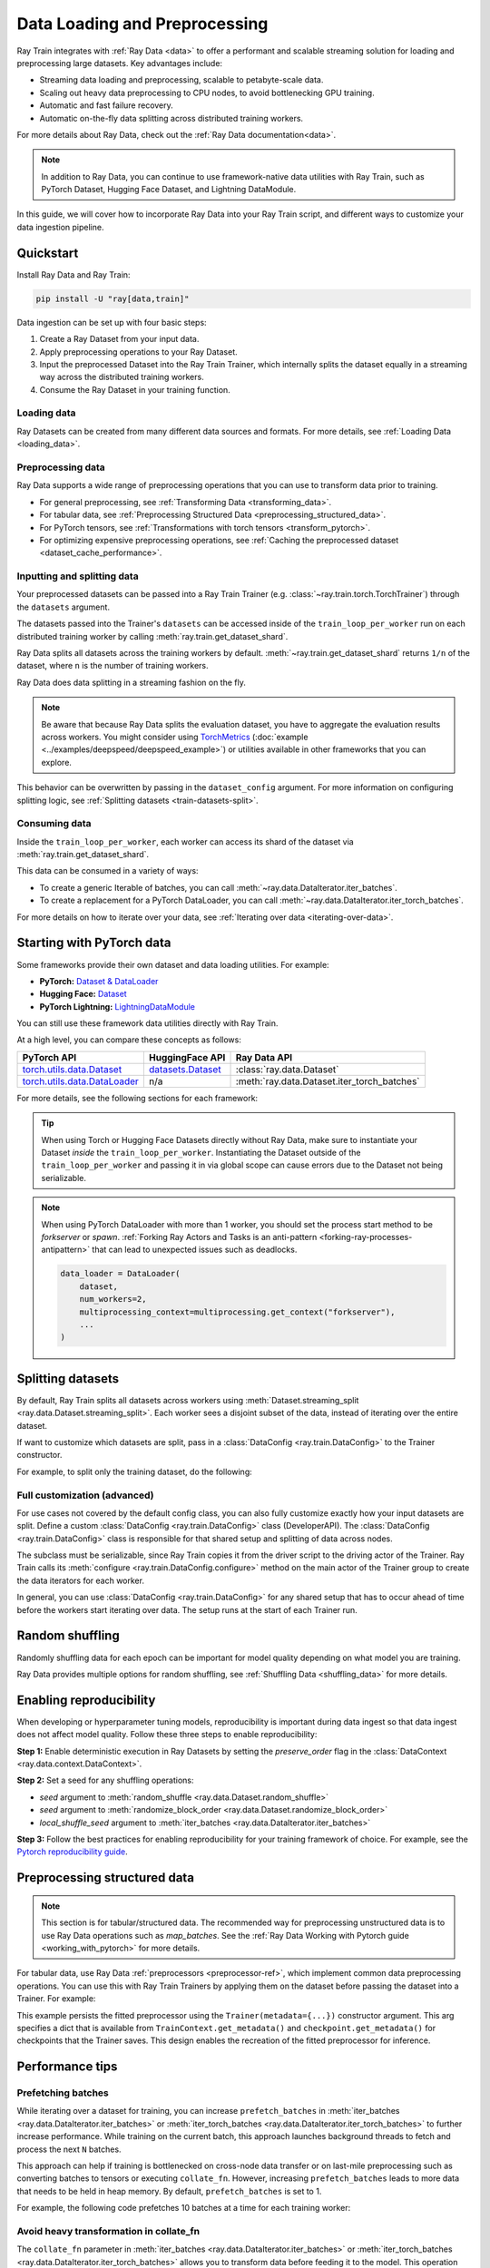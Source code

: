 .. _data-ingest-torch:

Data Loading and Preprocessing
==============================

Ray Train integrates with :ref:`Ray Data <data>` to offer a performant and scalable streaming solution for loading and preprocessing large datasets.
Key advantages include:

- Streaming data loading and preprocessing, scalable to petabyte-scale data.
- Scaling out heavy data preprocessing to CPU nodes, to avoid bottlenecking GPU training.
- Automatic and fast failure recovery.
- Automatic on-the-fly data splitting across distributed training workers.

For more details about Ray Data, check out the :ref:`Ray Data documentation<data>`.

.. note::

    In addition to Ray Data, you can continue to use framework-native data utilities with Ray Train, such as PyTorch Dataset, Hugging Face Dataset, and Lightning DataModule.

In this guide, we will cover how to incorporate Ray Data into your Ray Train script, and different ways to customize your data ingestion pipeline.

.. TODO: Replace this image with a better one.

.. figure:: ../images/train_ingest.png
    :align: center
    :width: 300px

Quickstart
----------
Install Ray Data and Ray Train:

.. code-block:: bash

    pip install -U "ray[data,train]"

Data ingestion can be set up with four basic steps:

1. Create a Ray Dataset from your input data.
2. Apply preprocessing operations to your Ray Dataset.
3. Input the preprocessed Dataset into the Ray Train Trainer, which internally splits the dataset equally in a streaming way across the distributed training workers.
4. Consume the Ray Dataset in your training function.

.. tab-set::

    .. tab-item:: PyTorch

        .. code-block:: python
            :emphasize-lines: 14,21,29,33-35,53

            import torch
            import ray
            from ray import train
            from ray.train import Checkpoint, ScalingConfig
            from ray.train.torch import TorchTrainer

            # Set this to True to use GPU.
            # If False, do CPU training instead of GPU training.
            use_gpu = False

            # Step 1: Create a Ray Dataset from in-memory Python lists.
            # You can also create a Ray Dataset from many other sources and file
            # formats.
            train_dataset = ray.data.from_items([{"x": [x], "y": [2 * x]} for x in range(200)])

            # Step 2: Preprocess your Ray Dataset.
            def increment(batch):
                batch["y"] = batch["y"] + 1
                return batch

            train_dataset = train_dataset.map_batches(increment)


            def train_func():
                batch_size = 16

                # Step 4: Access the dataset shard for the training worker via
                # ``get_dataset_shard``.
                train_data_shard = train.get_dataset_shard("train")
                # `iter_torch_batches` returns an iterable object that
                # yield tensor batches. Ray Data automatically moves the Tensor batches
                # to GPU if you enable GPU training.
                train_dataloader = train_data_shard.iter_torch_batches(
                    batch_size=batch_size, dtypes=torch.float32
                )

                for epoch_idx in range(1):
                    for batch in train_dataloader:
                        inputs, labels = batch["x"], batch["y"]
                        assert type(inputs) == torch.Tensor
                        assert type(labels) == torch.Tensor
                        assert inputs.shape[0] == batch_size
                        assert labels.shape[0] == batch_size
                        # Only check one batch for demo purposes.
                        # Replace the above with your actual model training code.
                        break

            # Step 3: Create a TorchTrainer. Specify the number of training workers and
            # pass in your Ray Dataset.
            # The Ray Dataset is automatically split across all training workers.
            trainer = TorchTrainer(
                train_func,
                datasets={"train": train_dataset},
                scaling_config=ScalingConfig(num_workers=2, use_gpu=use_gpu)
            )
            result = trainer.fit()

    .. tab-item:: PyTorch Lightning

        .. code-block:: python
            :emphasize-lines: 4-5,10-11,14-15,26-27,33

            from ray import train

            # Create the train and validation datasets.
            train_data = ray.data.read_csv("./train.csv")
            val_data = ray.data.read_csv("./validation.csv")

            def train_func_per_worker():
                # Access Ray datsets in your train_func via ``get_dataset_shard``.
                # Ray Data shards all datasets across workers by default.
                train_ds = train.get_dataset_shard("train")
                val_ds = train.get_dataset_shard("validation")

                # Create Ray dataset iterables via ``iter_torch_batches``.
                train_dataloader = train_ds.iter_torch_batches(batch_size=16)
                val_dataloader = val_ds.iter_torch_batches(batch_size=16)

                ...

                trainer = pl.Trainer(
                    # ...
                )

                # Feed the Ray dataset iterables to ``pl.Trainer.fit``.
                trainer.fit(
                    model,
                    train_dataloaders=train_dataloader,
                    val_dataloaders=val_dataloader
                )

            trainer = TorchTrainer(
                train_func,
                # You can pass in multiple datasets to the Trainer.
                datasets={"train": train_data, "validation": val_data},
                scaling_config=ScalingConfig(num_workers=4),
            )
            trainer.fit()

    .. tab-item:: HuggingFace Transformers

        .. code-block:: python
            :emphasize-lines: 7-9,14-15,18-19,25,31-32,42

            import ray
            import ray.train
            from huggingface_hub import HfFileSystem

            ...

            # Create the train and evaluation datasets using HfFileSystem.
            fs = HfFileSystem()
            train_data = ray.data.read_parquet("hf://datasets/your-dataset/train/", filesystem=fs)
            eval_data = ray.data.read_parquet("hf://datasets/your-dataset/validation/", filesystem=fs)

            def train_func():
                # Access Ray datsets in your train_func via ``get_dataset_shard``.
                # Ray Data shards all datasets across workers by default.
                train_ds = ray.train.get_dataset_shard("train")
                eval_ds = ray.train.get_dataset_shard("evaluation")

                # Create Ray dataset iterables via ``iter_torch_batches``.
                train_iterable_ds = train_ds.iter_torch_batches(batch_size=16)
                eval_iterable_ds = eval_ds.iter_torch_batches(batch_size=16)

                ...

                args = transformers.TrainingArguments(
                    ...,
                    max_steps=max_steps # Required for iterable datasets
                )

                trainer = transformers.Trainer(
                    ...,
                    model=model,
                    train_dataset=train_iterable_ds,
                    eval_dataset=eval_iterable_ds,
                )

                # Prepare your Transformers Trainer
                trainer = ray.train.huggingface.transformers.prepare_trainer(trainer)
                trainer.train()

            trainer = TorchTrainer(
                train_func,
                # You can pass in multiple datasets to the Trainer.
                datasets={"train": train_data, "evaluation": val_data},
                scaling_config=ScalingConfig(num_workers=4, use_gpu=True),
            )
            trainer.fit()


.. _train-datasets-load:

Loading data
~~~~~~~~~~~~

Ray Datasets can be created from many different data sources and formats. For more details, see :ref:`Loading Data <loading_data>`.

.. _train-datasets-preprocess:

Preprocessing data
~~~~~~~~~~~~~~~~~~

Ray Data supports a wide range of preprocessing operations that you can use to transform data prior to training.

- For general preprocessing, see :ref:`Transforming Data <transforming_data>`.
- For tabular data, see :ref:`Preprocessing Structured Data <preprocessing_structured_data>`.
- For PyTorch tensors, see :ref:`Transformations with torch tensors <transform_pytorch>`.
- For optimizing expensive preprocessing operations, see :ref:`Caching the preprocessed dataset <dataset_cache_performance>`.

.. _train-datasets-input:

Inputting and splitting data
~~~~~~~~~~~~~~~~~~~~~~~~~~~~

Your preprocessed datasets can be passed into a Ray Train Trainer (e.g. :class:`~ray.train.torch.TorchTrainer`) through the ``datasets`` argument.

The datasets passed into the Trainer's ``datasets`` can be accessed inside of the ``train_loop_per_worker`` run on each distributed training worker by calling :meth:`ray.train.get_dataset_shard`.

Ray Data splits all datasets across the training workers by default. :meth:`~ray.train.get_dataset_shard` returns ``1/n`` of the dataset, where ``n`` is the number of training workers.

Ray Data does data splitting in a streaming fashion on the fly.

.. note::

    Be aware that because Ray Data splits the evaluation dataset, you have to aggregate the evaluation results across workers.
    You might consider using `TorchMetrics <https://torchmetrics.readthedocs.io/en/latest/>`_ (:doc:`example <../examples/deepspeed/deepspeed_example>`) or
    utilities available in other frameworks that you can explore.

This behavior can be overwritten by passing in the ``dataset_config`` argument. For more information on configuring splitting logic, see :ref:`Splitting datasets <train-datasets-split>`.

.. _train-datasets-consume:

Consuming data
~~~~~~~~~~~~~~

Inside the ``train_loop_per_worker``, each worker can access its shard of the dataset via :meth:`ray.train.get_dataset_shard`.

This data can be consumed in a variety of ways:

- To create a generic Iterable of batches, you can call :meth:`~ray.data.DataIterator.iter_batches`.
- To create a replacement for a PyTorch DataLoader, you can call :meth:`~ray.data.DataIterator.iter_torch_batches`.

For more details on how to iterate over your data, see :ref:`Iterating over data <iterating-over-data>`.

.. _train-datasets-pytorch:

Starting with PyTorch data
--------------------------

Some frameworks provide their own dataset and data loading utilities. For example:

- **PyTorch:** `Dataset & DataLoader <https://pytorch.org/tutorials/beginner/basics/data_tutorial.html>`_
- **Hugging Face:** `Dataset <https://huggingface.co/docs/datasets/index>`_
- **PyTorch Lightning:** `LightningDataModule <https://lightning.ai/docs/pytorch/stable/data/datamodule.html>`_

You can still use these framework data utilities directly with Ray Train.

At a high level, you can compare these concepts as follows:

.. list-table::
   :header-rows: 1

   * - PyTorch API
     - HuggingFace API
     - Ray Data API
   * - `torch.utils.data.Dataset <https://pytorch.org/docs/stable/data.html#torch.utils.data.Dataset>`_
     - `datasets.Dataset <https://huggingface.co/docs/datasets/main/en/package_reference/main_classes#datasets.Dataset>`_
     - :class:`ray.data.Dataset`
   * - `torch.utils.data.DataLoader <https://pytorch.org/docs/stable/data.html#torch.utils.data.DataLoader>`_
     - n/a
     - :meth:`ray.data.Dataset.iter_torch_batches`

For more details, see the following sections for each framework:

.. tab-set::

    .. tab-item:: PyTorch DataLoader

        **Option 1 (with Ray Data):**

        1. Convert your PyTorch Dataset to a Ray Dataset.
        2. Pass the Ray Dataset into the TorchTrainer via  ``datasets`` argument.
        3. Inside your ``train_loop_per_worker``, you can access the dataset via :meth:`ray.train.get_dataset_shard`.
        4. Create a dataset iterable via :meth:`ray.data.DataIterator.iter_torch_batches`.

        For more details, see the :ref:`Migrating from PyTorch Datasets and DataLoaders <migrate_pytorch>`.

        **Option 2 (without Ray Data):**

        1. Instantiate the Torch Dataset and DataLoader directly in the ``train_loop_per_worker``.
        2. Use the :meth:`ray.train.torch.prepare_data_loader` utility to set up the DataLoader for distributed training.

    .. tab-item:: LightningDataModule

        The ``LightningDataModule`` is created with PyTorch ``Dataset``\s and ``DataLoader``\s. You can apply the same logic here.

    .. tab-item:: Hugging Face Dataset

        **Option 1 (with Ray Data):**

        1. Convert your Hugging Face Dataset to a Ray Dataset. For instructions, see :ref:`Ray Data for Hugging Face <loading_datasets_from_ml_libraries>`.
        2. Pass the Ray Dataset into the TorchTrainer via the ``datasets`` argument.
        3. Inside your ``train_loop_per_worker``, access the sharded dataset via :meth:`ray.train.get_dataset_shard`.
        4. Create a iterable dataset via :meth:`ray.data.DataIterator.iter_torch_batches`.
        5. Pass the iterable dataset while initializing ``transformers.Trainer``.
        6. Wrap your transformers trainer with the :meth:`ray.train.huggingface.transformers.prepare_trainer` utility.

        **Option 2 (without Ray Data):**

        1. Instantiate the Hugging Face Dataset directly in the ``train_loop_per_worker``.
        2. Pass the Hugging Face Dataset into ``transformers.Trainer`` during initialization.

.. tip::

    When using Torch or Hugging Face Datasets directly without Ray Data, make sure to instantiate your Dataset *inside* the ``train_loop_per_worker``.
    Instantiating the Dataset outside of the ``train_loop_per_worker`` and passing it in via global scope
    can cause errors due to the Dataset not being serializable.

.. note::

    When using PyTorch DataLoader with more than 1 worker, you should set the
    process start method to be `forkserver` or `spawn`.
    :ref:`Forking Ray Actors and Tasks is an anti-pattern <forking-ray-processes-antipattern>` that
    can lead to unexpected issues such as deadlocks.

    .. code-block:: python

        data_loader = DataLoader(
            dataset,
            num_workers=2, 
            multiprocessing_context=multiprocessing.get_context("forkserver"), 
            ...
        )

.. _train-datasets-split:

Splitting datasets
------------------
By default, Ray Train splits all datasets across workers using :meth:`Dataset.streaming_split <ray.data.Dataset.streaming_split>`. Each worker sees a disjoint subset of the data, instead of iterating over the entire dataset.

If want to customize which datasets are split, pass in a :class:`DataConfig <ray.train.DataConfig>` to the Trainer constructor.

For example, to split only the training dataset, do the following:

.. testcode::

    import ray
    from ray import train
    from ray.train import ScalingConfig
    from ray.train.torch import TorchTrainer

    ds = ray.data.read_text(
        "s3://anonymous@ray-example-data/sms_spam_collection_subset.txt"
    )
    train_ds, val_ds = ds.train_test_split(0.3)

    def train_loop_per_worker():
        # Get the sharded training dataset
        train_ds = train.get_dataset_shard("train")
        for _ in range(2):
            for batch in train_ds.iter_batches(batch_size=128):
                print("Do some training on batch", batch)

        # Get the unsharded full validation dataset
        val_ds = train.get_dataset_shard("val")
        for _ in range(2):
            for batch in val_ds.iter_batches(batch_size=128):
                print("Do some evaluation on batch", batch)

    my_trainer = TorchTrainer(
        train_loop_per_worker,
        scaling_config=ScalingConfig(num_workers=2),
        datasets={"train": train_ds, "val": val_ds},
        dataset_config=ray.train.DataConfig(
            datasets_to_split=["train"],
        ),
    )
    my_trainer.fit()


Full customization (advanced)
~~~~~~~~~~~~~~~~~~~~~~~~~~~~~
For use cases not covered by the default config class, you can also fully customize exactly how your input datasets are split. Define a custom :class:`DataConfig <ray.train.DataConfig>` class (DeveloperAPI). The :class:`DataConfig <ray.train.DataConfig>` class is responsible for that shared setup and splitting of data across nodes.

.. testcode::

    # Note that this example class is doing the same thing as the basic DataConfig
    # implementation included with Ray Train.
    from typing import Optional, Dict, List

    import ray
    from ray import train
    from ray.train.torch import TorchTrainer
    from ray.train import DataConfig, ScalingConfig
    from ray.data import Dataset, DataIterator, NodeIdStr
    from ray.actor import ActorHandle

    ds = ray.data.read_text(
        "s3://anonymous@ray-example-data/sms_spam_collection_subset.txt"
    )

    def train_loop_per_worker():
        # Get an iterator to the dataset we passed in below.
        it = train.get_dataset_shard("train")
        for _ in range(2):
            for batch in it.iter_batches(batch_size=128):
                print("Do some training on batch", batch)


    class MyCustomDataConfig(DataConfig):
        def configure(
            self,
            datasets: Dict[str, Dataset],
            world_size: int,
            worker_handles: Optional[List[ActorHandle]],
            worker_node_ids: Optional[List[NodeIdStr]],
            **kwargs,
        ) -> List[Dict[str, DataIterator]]:
            assert len(datasets) == 1, "This example only handles the simple case"

            # Configure Ray Data for ingest.
            ctx = ray.data.DataContext.get_current()
            ctx.execution_options = DataConfig.default_ingest_options()

            # Split the stream into shards.
            iterator_shards = datasets["train"].streaming_split(
                world_size, equal=True, locality_hints=worker_node_ids
            )

            # Return the assigned iterators for each worker.
            return [{"train": it} for it in iterator_shards]


    my_trainer = TorchTrainer(
        train_loop_per_worker,
        scaling_config=ScalingConfig(num_workers=2),
        datasets={"train": ds},
        dataset_config=MyCustomDataConfig(),
    )
    my_trainer.fit()


The subclass must be serializable, since Ray Train copies it from the driver script to the driving actor of the Trainer. Ray Train calls its :meth:`configure <ray.train.DataConfig.configure>` method on the main actor of the Trainer group to create the data iterators for each worker.

In general, you can use :class:`DataConfig <ray.train.DataConfig>` for any shared setup that has to occur ahead of time before the workers start iterating over data. The setup runs at the start of each Trainer run.


Random shuffling
----------------
Randomly shuffling data for each epoch can be important for model quality depending on what model you are training.

Ray Data provides multiple options for random shuffling, see :ref:`Shuffling Data <shuffling_data>` for more details.

Enabling reproducibility
------------------------
When developing or hyperparameter tuning models, reproducibility is important during data ingest so that data ingest does not affect model quality. Follow these three steps to enable reproducibility:

**Step 1:** Enable deterministic execution in Ray Datasets by setting the `preserve_order` flag in the :class:`DataContext <ray.data.context.DataContext>`.

.. testcode::

    import ray

    # Preserve ordering in Ray Datasets for reproducibility.
    ctx = ray.data.DataContext.get_current()
    ctx.execution_options.preserve_order = True

    ds = ray.data.read_text(
        "s3://anonymous@ray-example-data/sms_spam_collection_subset.txt"
    )

**Step 2:** Set a seed for any shuffling operations:

* `seed` argument to :meth:`random_shuffle <ray.data.Dataset.random_shuffle>`
* `seed` argument to :meth:`randomize_block_order <ray.data.Dataset.randomize_block_order>`
* `local_shuffle_seed` argument to :meth:`iter_batches <ray.data.DataIterator.iter_batches>`

**Step 3:** Follow the best practices for enabling reproducibility for your training framework of choice. For example, see the `Pytorch reproducibility guide <https://pytorch.org/docs/stable/notes/randomness.html>`_.



.. _preprocessing_structured_data:

Preprocessing structured data
-----------------------------

.. note::
    This section is for tabular/structured data. The recommended way for preprocessing unstructured data is to use
    Ray Data operations such as `map_batches`. See the :ref:`Ray Data Working with Pytorch guide <working_with_pytorch>` for more details.

For tabular data, use Ray Data :ref:`preprocessors <preprocessor-ref>`, which implement common data preprocessing operations.
You can use this with Ray Train Trainers by applying them on the dataset before passing the dataset into a Trainer. For example:

.. testcode::

    import numpy as np
    from tempfile import TemporaryDirectory

    import ray
    from ray import train
    from ray.train import Checkpoint, ScalingConfig
    from ray.train.torch import TorchTrainer
    from ray.data.preprocessors import Concatenator, StandardScaler

    dataset = ray.data.read_csv("s3://anonymous@air-example-data/breast_cancer.csv")

    # Create preprocessors to scale some columns and concatenate the results.
    scaler = StandardScaler(columns=["mean radius", "mean texture"])
    columns_to_concatenate = dataset.columns()
    columns_to_concatenate.remove("target")
    concatenator = Concatenator(columns=columns_to_concatenate, dtype=np.float32)

    # Compute dataset statistics and get transformed datasets. Note that the
    # fit call is executed immediately, but the transformation is lazy.
    dataset = scaler.fit_transform(dataset)
    dataset = concatenator.fit_transform(dataset)

    def train_loop_per_worker():
        context = train.get_context()
        print(context.get_metadata())  # prints {"preprocessor_pkl": ...}

        # Get an iterator to the dataset we passed in below.
        it = train.get_dataset_shard("train")
        for _ in range(2):
            # Prefetch 10 batches at a time.
            for batch in it.iter_batches(batch_size=128, prefetch_batches=10):
                print("Do some training on batch", batch)

        # Save a checkpoint.
        with TemporaryDirectory() as temp_dir:
            train.report(
                {"score": 2.0},
                checkpoint=Checkpoint.from_directory(temp_dir),
            )

    my_trainer = TorchTrainer(
        train_loop_per_worker,
        scaling_config=ScalingConfig(num_workers=2),
        datasets={"train": dataset},
        metadata={"preprocessor_pkl": scaler.serialize()},
    )

    # Get the fitted preprocessor back from the result metadata.
    metadata = my_trainer.fit().checkpoint.get_metadata()
    print(StandardScaler.deserialize(metadata["preprocessor_pkl"]))


This example persists the fitted preprocessor using the ``Trainer(metadata={...})`` constructor argument. This arg specifies a dict that is available from ``TrainContext.get_metadata()`` and ``checkpoint.get_metadata()`` for checkpoints that the Trainer saves. This design enables the recreation of the fitted preprocessor for inference.

Performance tips
----------------

Prefetching batches
~~~~~~~~~~~~~~~~~~~
While iterating over a dataset for training, you can increase ``prefetch_batches`` in :meth:`iter_batches <ray.data.DataIterator.iter_batches>` or :meth:`iter_torch_batches <ray.data.DataIterator.iter_torch_batches>` to further increase performance. While training on the current batch, this approach launches background threads to fetch and process the next ``N`` batches.

This approach can help if training is bottlenecked on cross-node data transfer or on last-mile preprocessing such as converting batches to tensors or executing ``collate_fn``. However, increasing ``prefetch_batches`` leads to more data that needs to be held in heap memory. By default, ``prefetch_batches`` is set to 1.

For example, the following code prefetches 10 batches at a time for each training worker:

.. testcode::

    import ray
    from ray import train
    from ray.train import ScalingConfig
    from ray.train.torch import TorchTrainer

    ds = ray.data.read_text(
        "s3://anonymous@ray-example-data/sms_spam_collection_subset.txt"
    )

    def train_loop_per_worker():
        # Get an iterator to the dataset we passed in below.
        it = train.get_dataset_shard("train")
        for _ in range(2):
            # Prefetch 10 batches at a time.
            for batch in it.iter_batches(batch_size=128, prefetch_batches=10):
                print("Do some training on batch", batch)

    my_trainer = TorchTrainer(
        train_loop_per_worker,
        scaling_config=ScalingConfig(num_workers=2),
        datasets={"train": ds},
    )
    my_trainer.fit()

Avoid heavy transformation in collate_fn
~~~~~~~~~~~~~~~~~~~~~~~~~~~~~~~~~~~~~~~~

The ``collate_fn`` parameter in :meth:`iter_batches <ray.data.DataIterator.iter_batches>` or :meth:`iter_torch_batches <ray.data.DataIterator.iter_torch_batches>` allows you to transform data before feeding it to the model. This operation happens locally in the training workers. Avoid adding a heavy transformation in this function as it may become the bottleneck. Instead, :ref:`apply the transformation with map or map_batches <transforming_data>` before passing the dataset to the Trainer.


.. _dataset_cache_performance:

Caching the preprocessed dataset
~~~~~~~~~~~~~~~~~~~~~~~~~~~~~~~~
If your preprocessed Dataset is small enough to fit in Ray object store memory (by default this is 30% of total cluster RAM), *materialize* the preprocessed dataset in Ray's built-in object store, by calling :meth:`materialize() <ray.data.Dataset.materialize>` on the preprocessed dataset. This method tells Ray Data to compute the entire preprocessed and pin it in the Ray object store memory. As a result, when iterating over the dataset repeatedly, the preprocessing operations do not need to be re-run. However, if the preprocessed data is too large to fit into Ray object store memory, this approach will greatly decreases performance as data needs to be spilled to and read back from disk.

Transformations that you want to run per-epoch, such as randomization, should go after the materialize call.

.. testcode::

    from typing import Dict
    import numpy as np
    import ray

    # Load the data.
    train_ds = ray.data.read_parquet("s3://anonymous@ray-example-data/iris.parquet")

    # Define a preprocessing function.
    def normalize_length(batch: Dict[str, np.ndarray]) -> Dict[str, np.ndarray]:
        new_col = batch["sepal.length"] / np.max(batch["sepal.length"])
        batch["normalized.sepal.length"] = new_col
        del batch["sepal.length"]
        return batch

    # Preprocess the data. Transformations that are made before the materialize call
    # below are only run once.
    train_ds = train_ds.map_batches(normalize_length)

    # Materialize the dataset in object store memory.
    # Only do this if train_ds is small enough to fit in object store memory.
    train_ds = train_ds.materialize()

    # Dummy augmentation transform.
    def augment_data(batch):
        return batch

    # Add per-epoch preprocessing. Transformations that you want to run per-epoch, such
    # as data augmentation or randomization, should go after the materialize call.
    train_ds = train_ds.map_batches(augment_data)

    # Pass train_ds to the Trainer


Adding CPU-only nodes to your cluster
~~~~~~~~~~~~~~~~~~~~~~~~~~~~~~~~~~~~~
If the GPU training is bottlenecked on expensive CPU preprocessing and the preprocessed Dataset is too large to fit in object store memory, then materializing the dataset doesn't work. In this case, Ray's native support for heterogeneous resources enables you to simply add more CPU-only nodes to your cluster, and Ray Data automatically scales out CPU-only preprocessing tasks to CPU-only nodes, making GPUs more saturated.

In general, adding CPU-only nodes can help in two ways:
* Adding more CPU cores helps further parallelize preprocessing. This approach is helpful when CPU compute time is the bottleneck.
* Increasing object store memory, which 1) allows Ray Data to buffer more data in between preprocessing and training stages, and 2) provides more memory to make it possible to :ref:`cache the preprocessed dataset <dataset_cache_performance>`. This approach is helpful when memory is the bottleneck.
